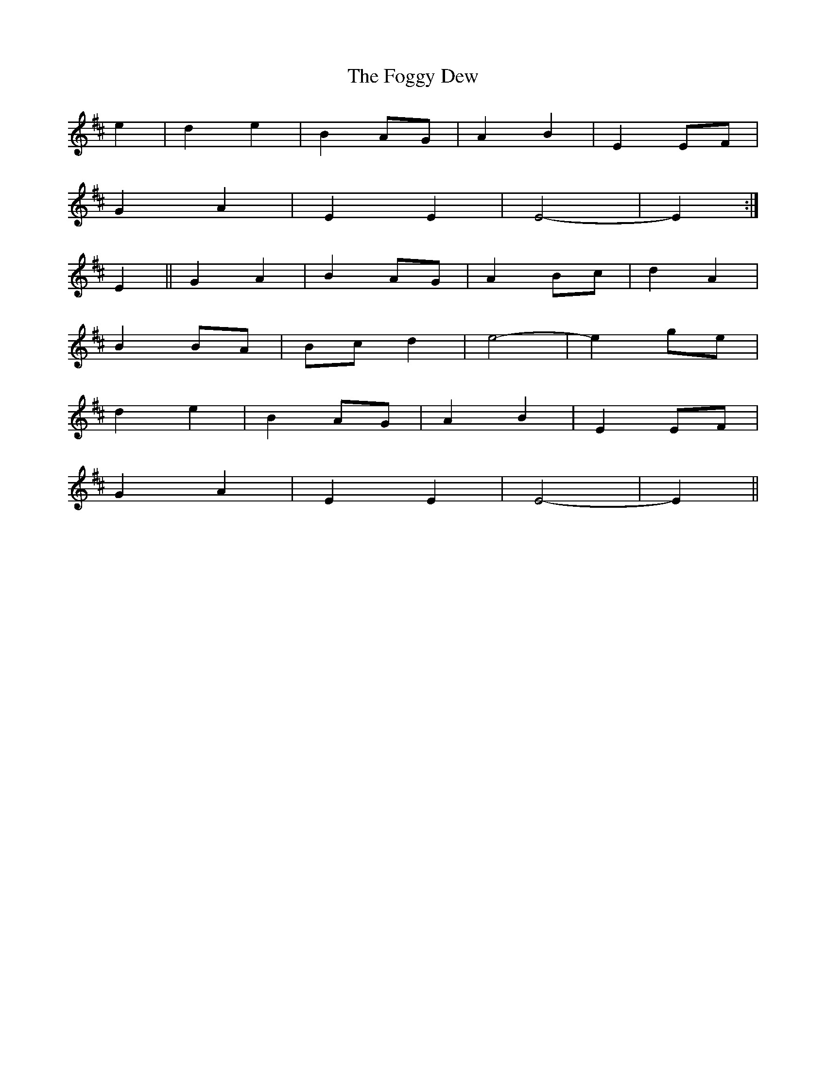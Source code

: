 X: 13620
T: Foggy Dew, The
R: march
M: 
K: Edorian
e2|d2 e2|B2 AG|A2 B2|E2 EF|
G2 A2|E2 E2|E4 -|E2:|
E2||G2 A2|B2 AG|A2 Bc|d2 A2|
B2 BA|Bc d2|e4-|e2 ge|
d2 e2|B2 AG|A2 B2|E2 EF|
G2 A2|E2 E2|E4 -|E2||

